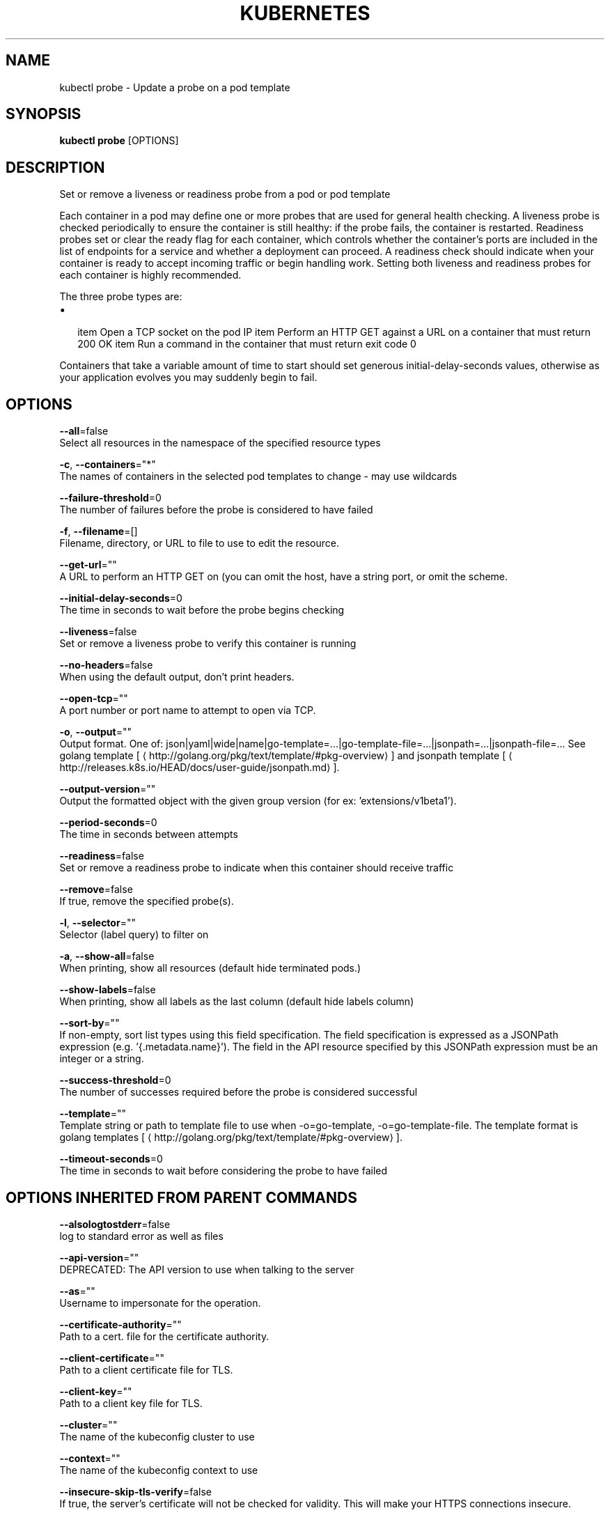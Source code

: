 .TH "KUBERNETES" "1" " kubernetes User Manuals" "Eric Paris" "Jan 2015"  ""


.SH NAME
.PP
kubectl probe \- Update a probe on a pod template


.SH SYNOPSIS
.PP
\fBkubectl probe\fP [OPTIONS]


.SH DESCRIPTION
.PP
Set or remove a liveness or readiness probe from a pod or pod template

.PP
Each container in a pod may define one or more probes that are used for general health
checking. A liveness probe is checked periodically to ensure the container is still healthy:
if the probe fails, the container is restarted. Readiness probes set or clear the ready
flag for each container, which controls whether the container's ports are included in the list
of endpoints for a service and whether a deployment can proceed. A readiness check should
indicate when your container is ready to accept incoming traffic or begin handling work.
Setting both liveness and readiness probes for each container is highly recommended.

.PP
The three probe types are:
.IP \(bu 2

\item Open a TCP socket on the pod IP
\item Perform an HTTP GET against a URL on a container that must return 200 OK
\item Run a command in the container that must return exit code 0
.PP
Containers that take a variable amount of time to start should set generous
initial\-delay\-seconds values, otherwise as your application evolves you may suddenly begin
to fail.


.SH OPTIONS
.PP
\fB\-\-all\fP=false
    Select all resources in the namespace of the specified resource types

.PP
\fB\-c\fP, \fB\-\-containers\fP="*"
    The names of containers in the selected pod templates to change \- may use wildcards

.PP
\fB\-\-failure\-threshold\fP=0
    The number of failures before the probe is considered to have failed

.PP
\fB\-f\fP, \fB\-\-filename\fP=[]
    Filename, directory, or URL to file to use to edit the resource.

.PP
\fB\-\-get\-url\fP=""
    A URL to perform an HTTP GET on (you can omit the host, have a string port, or omit the scheme.

.PP
\fB\-\-initial\-delay\-seconds\fP=0
    The time in seconds to wait before the probe begins checking

.PP
\fB\-\-liveness\fP=false
    Set or remove a liveness probe to verify this container is running

.PP
\fB\-\-no\-headers\fP=false
    When using the default output, don't print headers.

.PP
\fB\-\-open\-tcp\fP=""
    A port number or port name to attempt to open via TCP.

.PP
\fB\-o\fP, \fB\-\-output\fP=""
    Output format. One of: json|yaml|wide|name|go\-template=...|go\-template\-file=...|jsonpath=...|jsonpath\-file=... See golang template [
\[la]http://golang.org/pkg/text/template/#pkg-overview\[ra]] and jsonpath template [
\[la]http://releases.k8s.io/HEAD/docs/user-guide/jsonpath.md\[ra]].

.PP
\fB\-\-output\-version\fP=""
    Output the formatted object with the given group version (for ex: 'extensions/v1beta1').

.PP
\fB\-\-period\-seconds\fP=0
    The time in seconds between attempts

.PP
\fB\-\-readiness\fP=false
    Set or remove a readiness probe to indicate when this container should receive traffic

.PP
\fB\-\-remove\fP=false
    If true, remove the specified probe(s).

.PP
\fB\-l\fP, \fB\-\-selector\fP=""
    Selector (label query) to filter on

.PP
\fB\-a\fP, \fB\-\-show\-all\fP=false
    When printing, show all resources (default hide terminated pods.)

.PP
\fB\-\-show\-labels\fP=false
    When printing, show all labels as the last column (default hide labels column)

.PP
\fB\-\-sort\-by\fP=""
    If non\-empty, sort list types using this field specification.  The field specification is expressed as a JSONPath expression (e.g. '{.metadata.name}'). The field in the API resource specified by this JSONPath expression must be an integer or a string.

.PP
\fB\-\-success\-threshold\fP=0
    The number of successes required before the probe is considered successful

.PP
\fB\-\-template\fP=""
    Template string or path to template file to use when \-o=go\-template, \-o=go\-template\-file. The template format is golang templates [
\[la]http://golang.org/pkg/text/template/#pkg-overview\[ra]].

.PP
\fB\-\-timeout\-seconds\fP=0
    The time in seconds to wait before considering the probe to have failed


.SH OPTIONS INHERITED FROM PARENT COMMANDS
.PP
\fB\-\-alsologtostderr\fP=false
    log to standard error as well as files

.PP
\fB\-\-api\-version\fP=""
    DEPRECATED: The API version to use when talking to the server

.PP
\fB\-\-as\fP=""
    Username to impersonate for the operation.

.PP
\fB\-\-certificate\-authority\fP=""
    Path to a cert. file for the certificate authority.

.PP
\fB\-\-client\-certificate\fP=""
    Path to a client certificate file for TLS.

.PP
\fB\-\-client\-key\fP=""
    Path to a client key file for TLS.

.PP
\fB\-\-cluster\fP=""
    The name of the kubeconfig cluster to use

.PP
\fB\-\-context\fP=""
    The name of the kubeconfig context to use

.PP
\fB\-\-insecure\-skip\-tls\-verify\fP=false
    If true, the server's certificate will not be checked for validity. This will make your HTTPS connections insecure.

.PP
\fB\-\-kubeconfig\fP=""
    Path to the kubeconfig file to use for CLI requests.

.PP
\fB\-\-log\-backtrace\-at\fP=:0
    when logging hits line file:N, emit a stack trace

.PP
\fB\-\-log\-dir\fP=""
    If non\-empty, write log files in this directory

.PP
\fB\-\-log\-flush\-frequency\fP=5s
    Maximum number of seconds between log flushes

.PP
\fB\-\-logtostderr\fP=true
    log to standard error instead of files

.PP
\fB\-\-match\-server\-version\fP=false
    Require server version to match client version

.PP
\fB\-\-namespace\fP=""
    If present, the namespace scope for this CLI request.

.PP
\fB\-\-password\fP=""
    Password for basic authentication to the API server.

.PP
\fB\-s\fP, \fB\-\-server\fP=""
    The address and port of the Kubernetes API server

.PP
\fB\-\-stderrthreshold\fP=2
    logs at or above this threshold go to stderr

.PP
\fB\-\-token\fP=""
    Bearer token for authentication to the API server.

.PP
\fB\-\-user\fP=""
    The name of the kubeconfig user to use

.PP
\fB\-\-username\fP=""
    Username for basic authentication to the API server.

.PP
\fB\-\-v\fP=0
    log level for V logs

.PP
\fB\-\-vmodule\fP=
    comma\-separated list of pattern=N settings for file\-filtered logging


.SH EXAMPLE
.PP
.RS

.nf
  # Clear both readiness and liveness probes off all containers
  kubectl probe dc/registry \-\-remove \-\-readiness \-\-liveness

  # Set an exec action as a liveness probe to run 'echo ok'
  kubectl probe dc/registry \-\-liveness \-\- echo ok

  # Set a readiness probe to try to open a TCP socket on 3306
  kubectl probe rc/mysql \-\-readiness \-\-open\-tcp=3306

  # Set an HTTP readiness probe for port 8080 and path /healthz over HTTP on the pod IP
  kubectl probe dc/webapp \-\-readiness \-\-get\-url=http://:8080/healthz

  # Set an HTTP readiness probe over HTTPS on 127.0.0.1 for a hostNetwork pod
  kubectl probe dc/router \-\-readiness \-\-get\-url=https://127.0.0.1:1936/stats

  # Set only the initial\-delay\-seconds field on all deployments
  kubectl probe dc \-\-all \-\-readiness \-\-initial\-delay\-seconds=30

.fi
.RE


.SH SEE ALSO
.PP
\fBkubectl(1)\fP,


.SH HISTORY
.PP
January 2015, Originally compiled by Eric Paris (eparis at redhat dot com) based on the kubernetes source material, but hopefully they have been automatically generated since!
